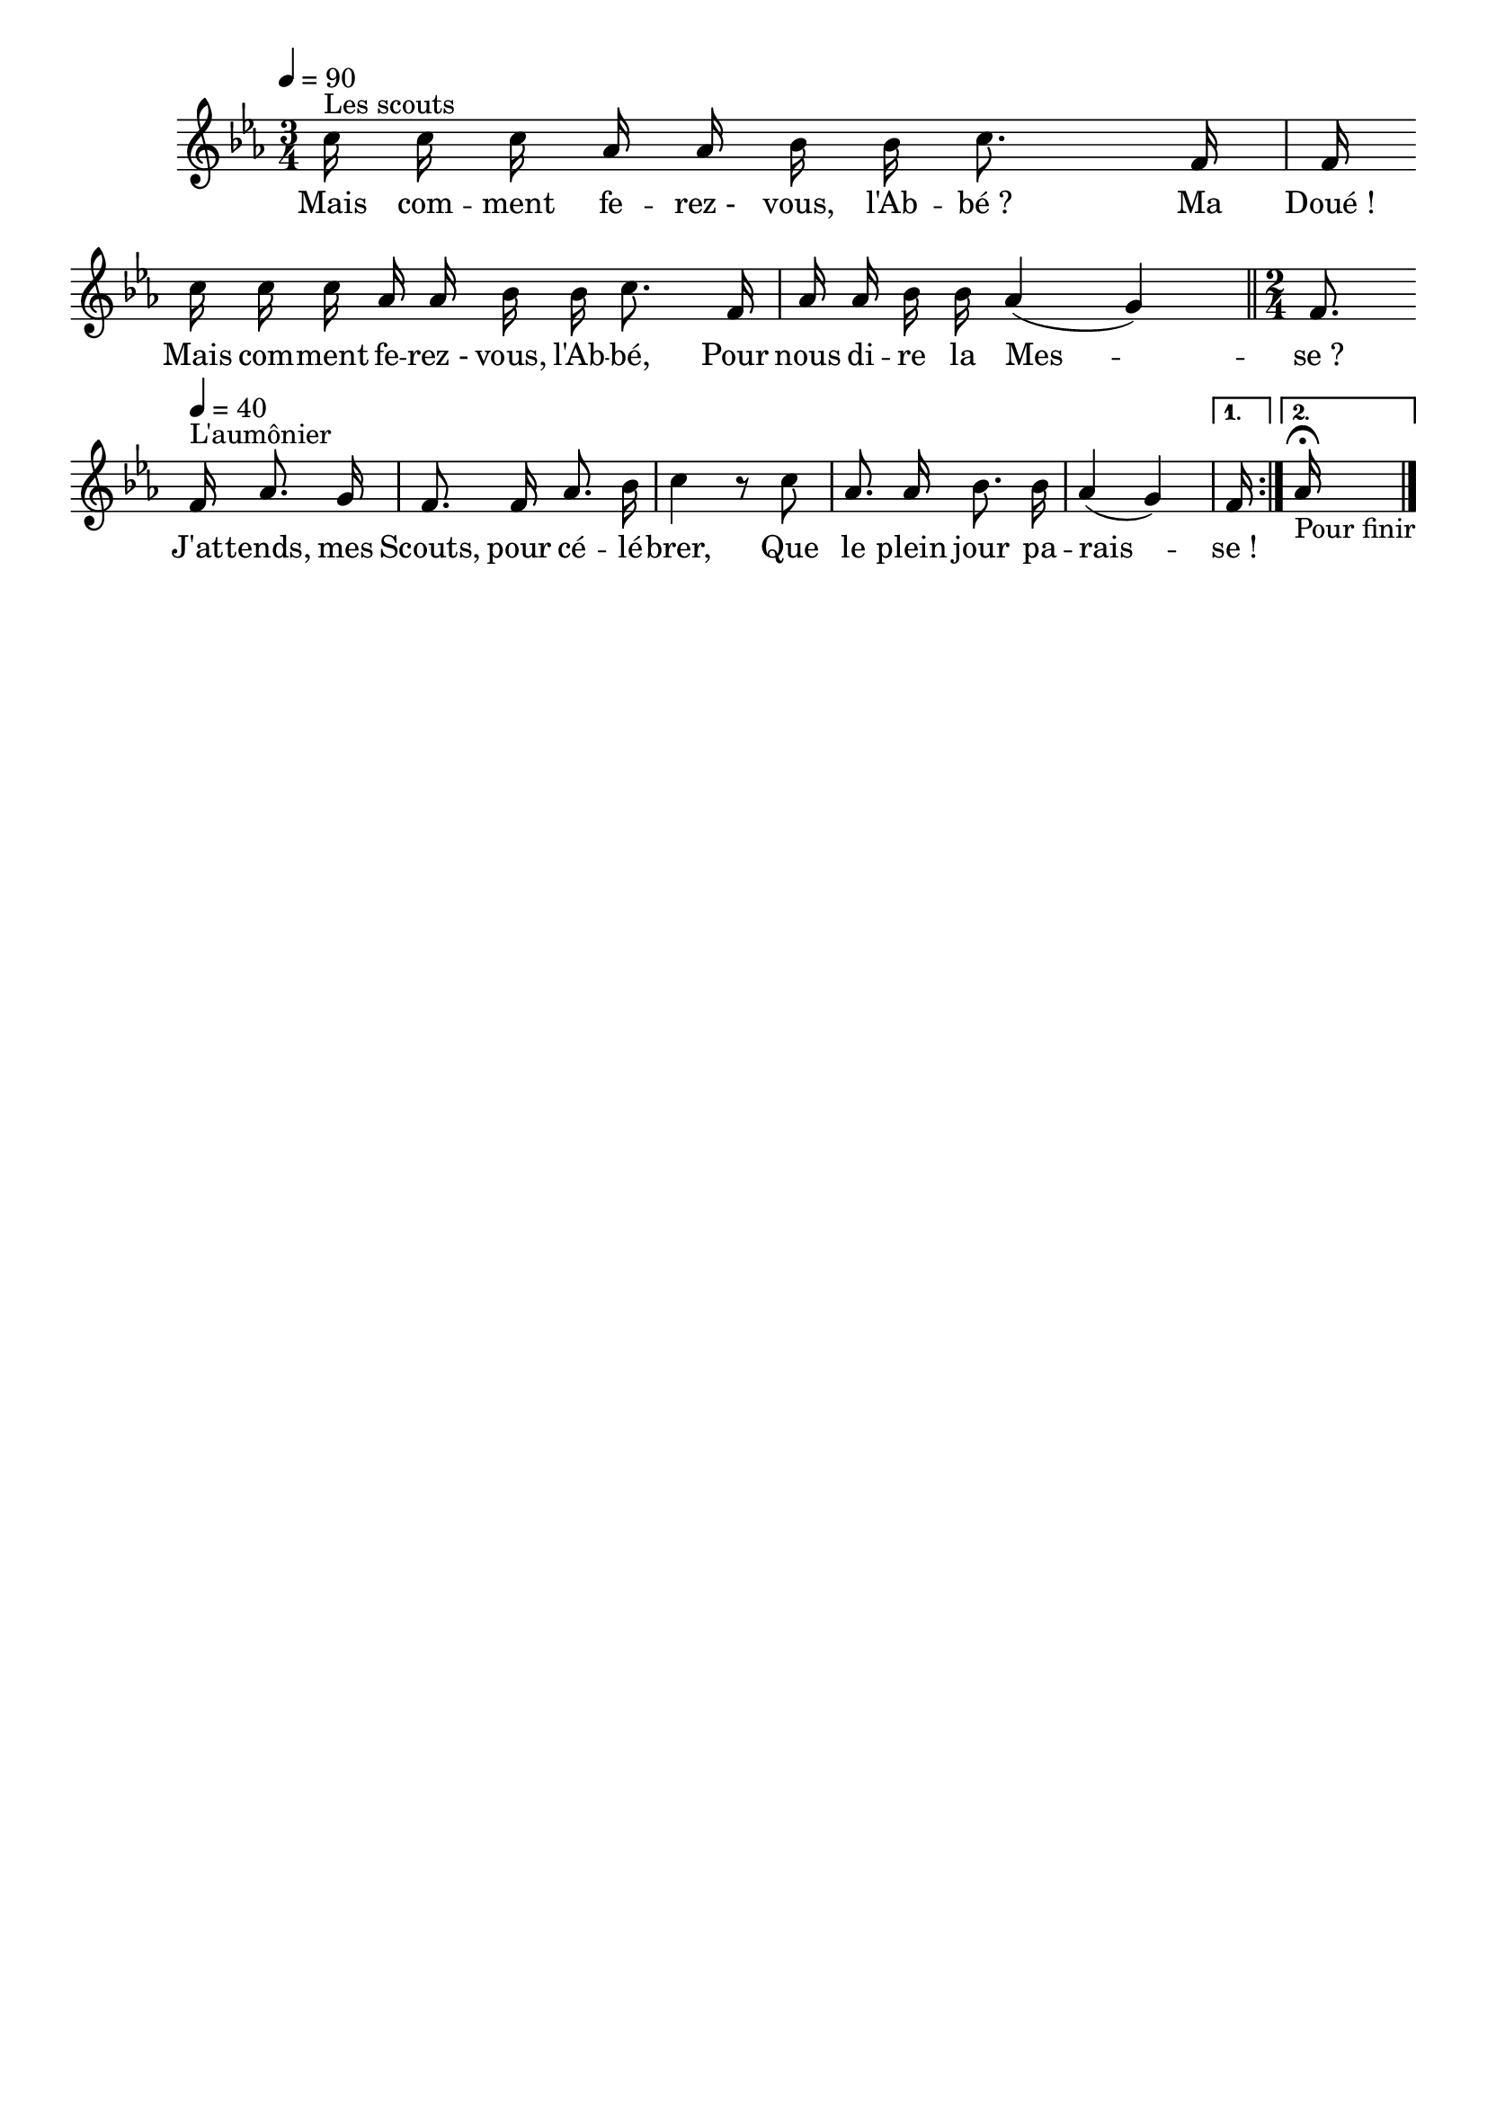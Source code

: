%Compilation:lilypond .ly
%Apercu:evince .pdf
%Esclaves:timidity -ia .midi
\version "2.12.1"
\language "français"

\header {
  tagline = ""
  composer = ""
}                                        

MetriqueArmure = {
  \tempo 4=90
  \time 3/4
  \key mib \major
}

italique = { \override Score . LyricText #'font-shape = #'italic }

roman = { \override Score . LyricText #'font-shape = #'roman }

MusiqueTheme = \relative do'' {
	\override Score.PaperColumn #'keep-inside-line = ##t
	\repeat volta 2 {
	\partial 16*11 do16^"Les scouts" do do lab lab sib sib do8. fa,16
	fa16 \bar "" do' do do lab lab sib sib do8. fa,16
	lab16 lab sib sib lab4( sol) \bar "||"
	\time 2/4
	fa8. \bar "" \tempo 4=40 fa16^"L'aumônier" lab8. sol16
	fa8. fa16 lab8. sib16
	do4 r8 do
	lab8. lab16 sib8. sib16
	lab4( sol)}
	\alternative{{\partial 16 fa16 |}{\partial 16 lab16\fermata-"Pour finir" |}}
	\bar "|."
}

Paroles = \lyricmode {
	Mais com -- ment fe -- rez_- vous, l'Ab -- bé_?
	Ma Doué_!
	Mais com -- ment fe -- rez_- vous, l'Ab -- bé,
	Pour nous di -- re la Mes -- se_?
	
	J'at -- tends, mes Scouts, pour cé -- lé -- brer,
	Que le plein jour pa -- rais -- se_!
}

\score{
    \new Staff <<
      \set Staff.midiInstrument = "flute"
      \new Voice = "theme" {
	\autoBeamOff
	\MetriqueArmure
	\MusiqueTheme
      }
      \new Lyrics \lyricsto theme {
	\Paroles
      }                       
    >>
\layout{}
\midi{}
}

